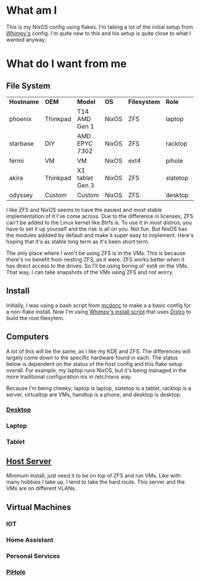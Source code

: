 * What am I
This is my NixOS config using flakes. I'm taking a lot of the initial setup from [[https://github.com/wimpysworld/nix-config/tree/c44a1bd13868e759bb215f54ca1f3fe49eba6dae][Whimpy's]] config. I'm quite new to this and his setup is quite close to what I wanted anyway.

* What do I want from me

** File System

| *Hostname* | *OEM*    | *Model*         | *OS*  | *Filesystem* | *Role*   | *Status* |
| phoenix    | Thinkpad | T14 AMD Gen 1   | NixOS | ZFS          | laptop   | WIP      |
| starbase   | DIY      | AMD EPYC 7302   | NixOS | ZFS          | racktop  | DONE     |
| fermi      | VM       | VM              | NixOS | ext4         | pihole   | TODO     |
| akira      | Thinkpad | X1 tablet Gen 3 | NixOS | ZFS          | slatetop | TODO     |
| odyssey    | Custom   | Custom          | NixOS | ZFS          | desktop  | WIP      |


I like ZFS and NixOS seems to have the easiest and most stable implementation of it I've come across. Due to the difference in licenses, ZFS can't be added to the Linux kernel like Btrfs is. To use it in most distros, you have to set it up yourself and the risk is all on you. Not fun. But NixOS has the modules addded by default and make it super easy to implement. Here's hoping that it's as stable long term as it's been short term.

The only place where I won't be using ZFS is in the VMs. This is because there's no benefit from nesting ZFS, as it were. ZFS works better when it has direct access to the drives. So I'll be using boring ol' ext4 on the VMs. That way, I can take snapshots of the VMs using ZFS and not worry.

** Install

Initially, I was using a bash script from [[https://github.com/mcdonc/.nixconfig/blob/master/prepsystem.sh][mcdonc]] to make a a basic config for a non-flake install. Now I'm using [[https://github.com/wimpysworld/nix-config/blob/c44a1bd13868e759bb215f54ca1f3fe49eba6dae/scripts/install.sh][Whimpy's install script]] that uses [[https://github.com/nix-community/disko/tree/master][Distro]] to build the root filesytem.

** Computers
A lot of this will be the same, as I like my KDE and ZFS. The differences will largely come down to the specific hardware found in each. The status below is dependent on the status of the host config and this flake setup overall. For example, my laptop runs NixOS, but it's being managed in the more traditional configuration.nix in /etc/nixos way.

Because I'm being cheeky; laptop is laptop, slatetop is a tablet, racktop is a server, virtualtop are VMs, handtop is a phone, and desktop is desktop.

*** [[./nixos/odyssey/][Desktop]]

*** Laptop

*** Tablet


** [[./nixos/starbase/][Host Server]]
Minimum install, just need it to be on top of ZFS and run VMs. Like with many hobbies I take up, I tend to take the hard route. This server and the VMs are on different VLANs.

** Virtual Machines
*** IOT
*** Home Assistant
*** Personal Services
*** [[./nixos/fermi/][PiHole]]
